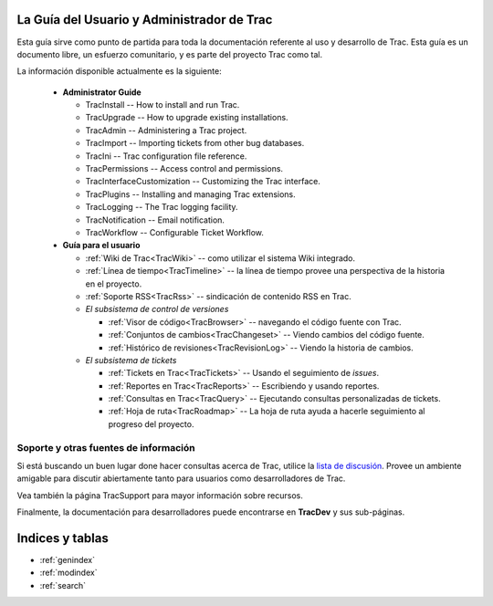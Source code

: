 .. _TracGuide:

La Guía del Usuario y Administrador de Trac
===========================================

Esta guía sirve como punto de partida para toda la documentación
referente al uso y desarrollo de Trac. Esta guía es un documento libre,
un esfuerzo comunitario, y es parte del proyecto Trac como tal.

La información disponible actualmente es la siguiente:

 * **Administrator Guide**

   * TracInstall -- How to install and run Trac.
   * TracUpgrade -- How to upgrade existing installations.
   * TracAdmin -- Administering a Trac project.
   * TracImport -- Importing tickets from other bug databases.
   * TracIni -- Trac configuration file reference. 
   * TracPermissions -- Access control and permissions.
   * TracInterfaceCustomization -- Customizing the Trac interface.
   * TracPlugins -- Installing and managing Trac extensions.
   * TracLogging -- The Trac logging facility.
   * TracNotification -- Email notification.
   * TracWorkflow -- Configurable Ticket Workflow.

 * **Guía para el usuario**

   * :ref:`Wiki de Trac<TracWiki>` -- como utilizar el sistema Wiki integrado.
   * :ref:`Línea de tiempo<TracTimeline>` -- la línea de tiempo provee una perspectiva de la historia en el proyecto.
   * :ref:`Soporte RSS<TracRss>` -- sindicación de contenido RSS en Trac.
   * *El subsistema de control de versiones*

     * :ref:`Visor de código<TracBrowser>` -- navegando el código fuente con Trac.
     * :ref:`Conjuntos de cambios<TracChangeset>` -- Viendo cambios del código fuente.
     * :ref:`Histórico de revisiones<TracRevisionLog>` -- Viendo la historia de cambios.

   * *El subsistema de tickets*

     * :ref:`Tickets en Trac<TracTickets>` -- Usando el seguimiento de *issues*.
     * :ref:`Reportes en Trac<TracReports>` -- Escribiendo y usando reportes.
     * :ref:`Consultas en Trac<TracQuery>` -- Ejecutando consultas personalizadas de tickets.
     * :ref:`Hoja de ruta<TracRoadmap>` -- La hoja de ruta ayuda a hacerle seguimiento al progreso del proyecto.

Soporte y otras fuentes de información
--------------------------------------

Si está buscando un buen lugar done hacer consultas acerca de Trac, utilice la `lista de discusión <http://trac.edgewall.org/wiki/MailingList>`_. Provee un ambiente amigable para discutir abiertamente tanto para usuarios como desarrolladores de Trac.

Vea también la página TracSupport para mayor información sobre recursos.

Finalmente, la documentación para desarrolladores puede encontrarse en **TracDev** y sus sub-páginas.

Indices y tablas
================

* :ref:`genindex`
* :ref:`modindex`
* :ref:`search`
